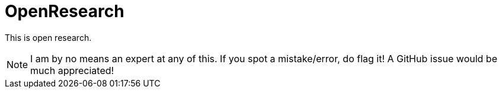 = OpenResearch

This is open research.

NOTE: I am by no means an expert at any of this. If you spot a mistake/error, do flag it! A GitHub issue would be much appreciated!